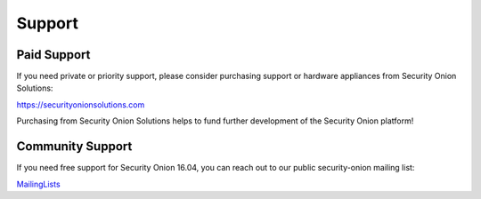 Support
=======

Paid Support
------------

If you need private or priority support, please consider purchasing support or hardware appliances from Security Onion Solutions:

https://securityonionsolutions.com

Purchasing from Security Onion Solutions helps to fund further development of the Security Onion platform!

Community Support
-----------------

If you need free support for Security Onion 16.04, you can reach out to our public security-onion mailing list:

`MailingLists <MailingLists>`__
